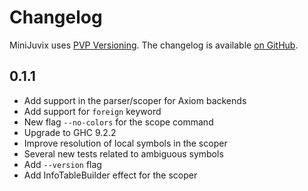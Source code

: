 * Changelog

MiniJuvix uses [[https://pvp.haskell.org][PVP Versioning]]. The
changelog is available
[[https://github.com/heliaxdev/MiniJuvix/releases][on GitHub]].

** 0.1.1

- Add support in the parser/scoper for Axiom backends
- Add support for =foreign= keyword
- New flag =--no-colors= for the scope command
- Upgrade to GHC 9.2.2
- Improve resolution of local symbols in the scoper
- Several new tests related to ambiguous symbols
- Add =--version= flag
- Add InfoTableBuilder effect for the scoper
